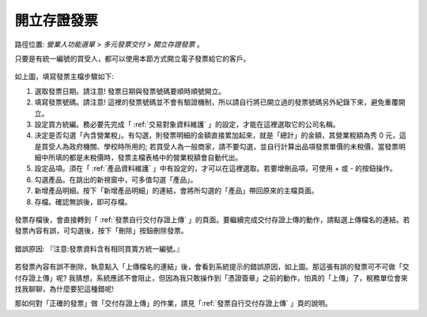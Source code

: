.. _開立存證發票:

開立存證發票
...............................................................................

路徑位置: *營業人功能選單 > 多元發票交付 > 開立存證發票* 。

只要是有統一編號的買受人，都可以使用本節方式開立電子發票給它的客戶。

.. figure:: ./開立存證發票01.png
    :width: 500px
    :align: center

如上圖，填寫發票主檔步驟如下:

1. 選取發票日期。請注意! 發票日期與發票號碼要順時順號開立。
#. 填寫發票號碼。請注意! 這裡的發票號碼並不會有驗證機制，所以請自行將已開立過的發票號碼另外紀錄下來，避免重覆開立。
#. 設定買方統編。務必要先完成「 :ref:`交易對象資料維護` 」的設定，才能在這裡選取它的公司名稱。
#. 決定是否勾選「內含營業稅」。有勾選，則發票明細的金額直接累加起來，就是「總計」的金額，其營業稅額為秀 0 元，這是買受人為政府機關、學校時所用的; 若買受人為一般商家，請不要勾選，並自行計算出品項發票單價的未稅價，當發票明細中所填的都是未稅價時，發票主檔表格中的營業稅額會自動代出。
#. 設定品項。須在「 :ref:`產品資料維護` 」中有設定的，才可以在這裡選取。若要增刪品項，可使用 + 或 - 的按鈕操作。
#. 勾選產品。在跳出的新視窗中，可多值勾選「產品」。
#. 新增產品明細。按下「新增產品明細」的連結，會將所勾選的「產品」帶回原來的主檔頁面。
#. 存檔。確認無誤後，即可存檔。

.. figure:: ./開立存證發票02.png
    :width: 500px
    :align: center

發票存檔後，會直接轉到「 :ref:`發票自行交付存證上傳` 」的頁面。\
要繼續完成交付存證上傳的動作，請點選上傳檔名的連結。\
若發票內容有誤，可勾選後，按下「刪除」按鈕刪除發票。

.. figure:: ./開立存證發票03.png
    :width: 500px
    :align: center

    錯誤原因: 『注意:發票資料含有相同買賣方統一編號。』

若發票內容有誤不刪除，執意點入「上傳檔名的連結」後，會看到系統提示的錯誤原因，\
如上圖。那這張有誤的發票可不可做「交付存證上傳」呢? 我猜想，系統應該不會阻止，\
但因為我只敢操作到「憑證簽章」之前的動作，怕真的「上傳」了，稅務單位會來找我聊聊，\
為什麼要犯這種錯呢!

那如何對「正確的發票」做「交付存證上傳」的作業，請見「:ref:`發票自行交付存證上傳` 」頁的說明。
